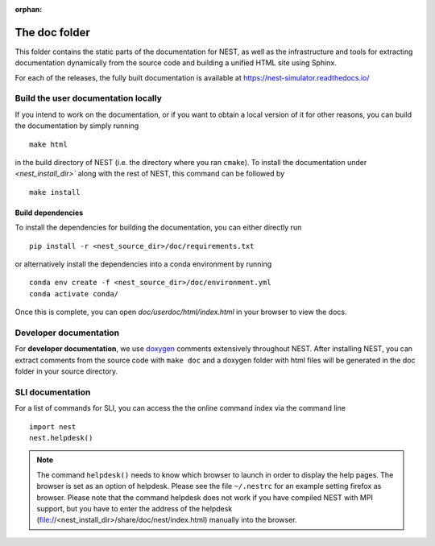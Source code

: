 :orphan:

The doc folder
==============

This folder contains the static parts of the documentation for NEST,
as well as the infrastructure and tools for extracting documentation
dynamically from the source code and building a unified HTML site
using Sphinx.

For each of the releases, the fully built documentation is available
at https://nest-simulator.readthedocs.io/

Build the user documentation locally
------------------------------------

If you intend to work on the documentation, or if you want to obtain a
local version of it for other reasons, you can build the documentation
by simply running

::

    make html

in the build directory of NEST (i.e. the directory where you ran
``cmake``). To install the documentation under `<nest_install_dir>``
along with the rest of NEST, this command can be followed by

::

   make install

Build dependencies
++++++++++++++++++

To install the dependencies for building the documentation, you can
either directly run

::

    pip install -r <nest_source_dir>/doc/requirements.txt

or alternatively install the dependencies into a conda environment by
running

::

    conda env create -f <nest_source_dir>/doc/environment.yml
    conda activate conda/

Once this is complete, you can open `doc/userdoc/html/index.html` in
your browser to view the docs.

Developer documentation
-----------------------
    
For **developer documentation**, we use `doxygen <http://doxygen.org/>`__
comments extensively throughout NEST.
After installing NEST, you can extract comments from the source code with
``make doc`` and a doxygen folder with html files will be generated in the doc
folder in your source directory.

SLI documentation
-----------------

For a list of commands for SLI, you can access the the online command
index via the command line

::

   import nest
   nest.helpdesk()


.. note::

 The command ``helpdesk()`` needs to know which browser to launch in
 order to display the help pages. The browser is set as an option of
 helpdesk. Please see the file ``~/.nestrc`` for an example setting
 firefox as browser.  Please note that the command helpdesk does not
 work if you have compiled NEST with MPI support, but you have to
 enter the address of the helpdesk
 (file://<nest_install_dir>/share/doc/nest/index.html) manually into
 the browser.
